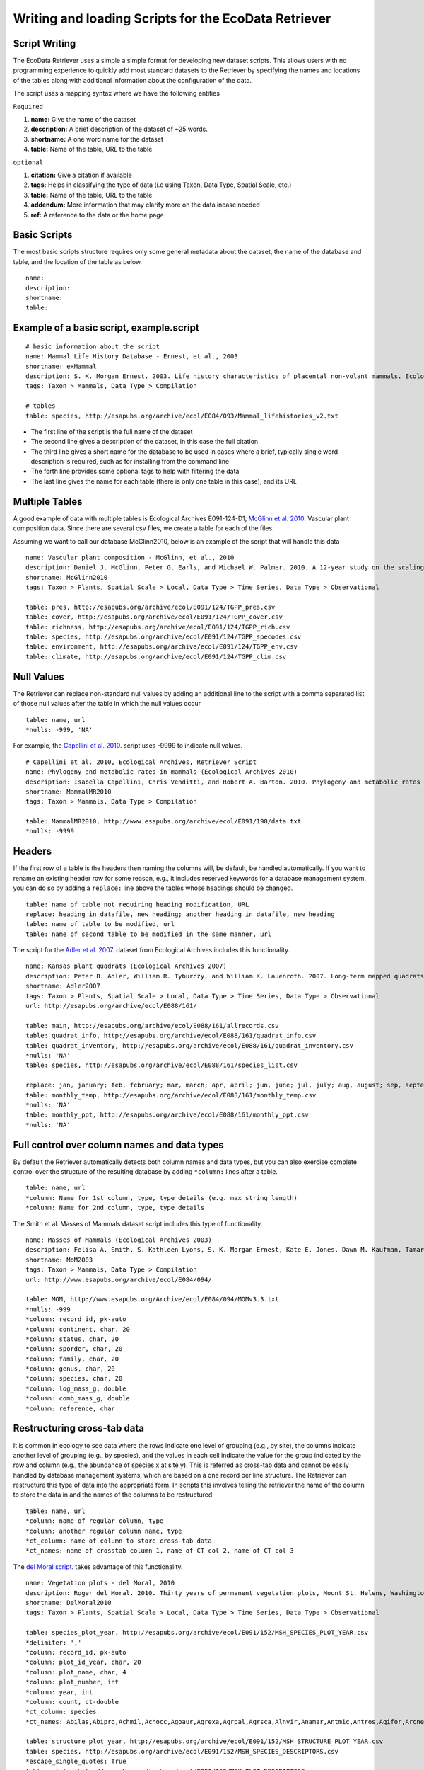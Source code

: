 ===================================================== 
Writing and loading Scripts for the EcoData Retriever
===================================================== 
 

Script Writing
--------------


The EcoData Retriever uses a simple a simple format for developing new dataset scripts. This allows users with no programming experience to quickly add most standard datasets to the Retriever by specifying the names and locations of the tables along with additional information about the configuration of the data.  

The script uses a mapping syntax where we have the following entities
 
``Required``

#. **name:** Give the name of the dataset
#. **description:** A brief description of the dataset of ~25 words.
#. **shortname:** A one word name for the dataset
#. **table:** Name of the table, URL to the table

``optional``

#. **citation:** Give a citation if available   
#. **tags:** Helps in classifying the type of data (i.e using Taxon, Data Type, Spatial Scale, etc.)  
#. **table:** Name of the table, URL to the table
#. **addendum:** More information that may clarify more on the data incase needed
#. **ref:** A reference to the data or the home page

Basic Scripts  
-------------

The most basic scripts structure requires only some general metadata about the dataset, the name of the database and table, and the location of the table as below.

::

  name:  
  description:
  shortname: 
  table: 

Example of a basic script, example.script
------------------------------------------

::

  # basic information about the script
  name: Mammal Life History Database - Ernest, et al., 2003
  shortname: exMammal
  description: S. K. Morgan Ernest. 2003. Life history characteristics of placental non-volant mammals. Ecology 84:3402.
  tags: Taxon > Mammals, Data Type > Compilation
  
  # tables
  table: species, http://esapubs.org/archive/ecol/E084/093/Mammal_lifehistories_v2.txt



- The first line of the script is the full name of the dataset

- The second line gives a description of the dataset, in this case the full citation

- The third line gives a short name for the database to be used in cases where a brief, typically single word description is required, such as for installing from the command line

- The forth line provides some optional tags to help with filtering the data

- The last line gives the name for each table (there is only one table in this case), and its URL 


Multiple Tables
---------------  

A good example of data with multiple tables is Ecological Archives E091-124-D1, `McGlinn et al. 2010`_. Vascular plant composition data. 
Since there are several csv files, we create a table for each of the files.

Assuming we want to call our database McGlinn2010, below is an example of the script that will handle this data

.. _`McGlinn et al. 2010`: http://esapubs.org/archive/ecol/E091/124/

::

  name: Vascular plant composition - McGlinn, et al., 2010
  description: Daniel J. McGlinn, Peter G. Earls, and Michael W. Palmer. 2010. A 12-year study on the scaling of vascular plant composition in an Oklahoma tallgrass prairie. Ecology 91:1872.
  shortname: McGlinn2010
  tags: Taxon > Plants, Spatial Scale > Local, Data Type > Time Series, Data Type > Observational
  
  table: pres, http://esapubs.org/archive/ecol/E091/124/TGPP_pres.csv
  table: cover, http://esapubs.org/archive/ecol/E091/124/TGPP_cover.csv
  table: richness, http://esapubs.org/archive/ecol/E091/124/TGPP_rich.csv
  table: species, http://esapubs.org/archive/ecol/E091/124/TGPP_specodes.csv
  table: environment, http://esapubs.org/archive/ecol/E091/124/TGPP_env.csv
  table: climate, http://esapubs.org/archive/ecol/E091/124/TGPP_clim.csv


Null Values
-----------

The Retriever can replace non-standard null values by adding an additional line to the script with a comma separated list of those null values after the table in which the null values occur 

::

  table: name, url
  *nulls: -999, 'NA'
  
For example, the `Capellini et al. 2010`_. script uses -9999 to indicate null values.

.. _`Capellini et al. 2010`: http://esapubs.org/archive/ecol/E088/161/

::

  # Capellini et al. 2010, Ecological Archives, Retriever Script
  name: Phylogeny and metabolic rates in mammals (Ecological Archives 2010)
  description: Isabella Capellini, Chris Venditti, and Robert A. Barton. 2010. Phylogeny and metabolic rates in mammals. Ecology 20:2783-2793.
  shortname: MammalMR2010
  tags: Taxon > Mammals, Data Type > Compilation
  
  table: MammalMR2010, http://www.esapubs.org/archive/ecol/E091/198/data.txt
  *nulls: -9999


Headers
-------
If the first row of a table is the headers then naming the columns will, be default, be handled automatically. If you want to rename an existing header row for some reason, e.g., it includes reserved keywords for a database management system, you can do so by adding a ``replace:`` line above the tables whose headings should be changed.

::

  table: name of table not requiring heading modification, URL
  replace: heading in datafile, new heading; another heading in datafile, new heading
  table: name of table to be modified, url
  table: name of second table to be modified in the same manner, url

The script for the `Adler et al. 2007`_. dataset from Ecological Archives includes this functionality.

.. _`Adler et al. 2007`: http://esapubs.org/archive/ecol/E088/161/

::

  name: Kansas plant quadrats (Ecological Archives 2007)
  description: Peter B. Adler, William R. Tyburczy, and William K. Lauenroth. 2007. Long-term mapped quadrats from Kansas prairie: demographic information for herbaceaous plants. Ecology 88:2673.
  shortname: Adler2007
  tags: Taxon > Plants, Spatial Scale > Local, Data Type > Time Series, Data Type > Observational
  url: http://esapubs.org/archive/ecol/E088/161/
  
  table: main, http://esapubs.org/archive/ecol/E088/161/allrecords.csv
  table: quadrat_info, http://esapubs.org/archive/ecol/E088/161/quadrat_info.csv
  table: quadrat_inventory, http://esapubs.org/archive/ecol/E088/161/quadrat_inventory.csv
  *nulls: 'NA'
  table: species, http://esapubs.org/archive/ecol/E088/161/species_list.csv
  
  replace: jan, january; feb, february; mar, march; apr, april; jun, june; jul, july; aug, august; sep, september; oct, october; nov, november; dec, december
  table: monthly_temp, http://esapubs.org/archive/ecol/E088/161/monthly_temp.csv
  *nulls: 'NA'
  table: monthly_ppt, http://esapubs.org/archive/ecol/E088/161/monthly_ppt.csv
  *nulls: 'NA'


Full control over column names and data types
---------------------------------------------

By default the Retriever automatically detects both column names and data types, but you can also exercise complete control over the structure of the resulting database by adding ``*column:`` lines after a table.

::

  table: name, url
  *column: Name for 1st column, type, type details (e.g. max string length)
  *column: Name for 2nd column, type, type details
  
The Smith et al. Masses of Mammals dataset script includes this type of functionality.

::

  name: Masses of Mammals (Ecological Archives 2003)
  description: Felisa A. Smith, S. Kathleen Lyons, S. K. Morgan Ernest, Kate E. Jones, Dawn M. Kaufman, Tamar Dayan, Pablo A. Marquet, James H. Brown, and John P. Haskell. 2003. Body mass of late Quaternary mammals. Ecology 84:3403.
  shortname: MoM2003
  tags: Taxon > Mammals, Data Type > Compilation
  url: http://www.esapubs.org/archive/ecol/E084/094/
  
  table: MOM, http://www.esapubs.org/Archive/ecol/E084/094/MOMv3.3.txt
  *nulls: -999
  *column: record_id, pk-auto
  *column: continent, char, 20
  *column: status, char, 20
  *column: sporder, char, 20
  *column: family, char, 20
  *column: genus, char, 20
  *column: species, char, 20
  *column: log_mass_g, double
  *column: comb_mass_g, double
  *column: reference, char

Restructuring cross-tab data
----------------------------

It is common in ecology to see data where the rows indicate one level of grouping (e.g., by site), the columns indicate another level of grouping (e.g., by species), and the values in each cell indicate the value for the group indicated by the row and column (e.g., the abundance of species x at site y). This is referred as cross-tab data and cannot be easily handled by database management systems, which are based on a one record per line structure. The Retriever can restructure this type of data into the appropriate form. In scripts this involves telling the retriever the name of the column to store the data in and the names of the columns to be restructured.

::
  
  table: name, url
  *column: name of regular column, type
  *column: another regular column name, type
  *ct_column: name of column to store cross-tab data
  *ct_names: name of crosstab column 1, name of CT col 2, name of CT col 3
  
The `del Moral script`_. takes advantage of this functionality.

.. _`del Moral script`: https://github.com/weecology/retriever/blob/master/scripts/EA_del_moral_2010.script

::

  name: Vegetation plots - del Moral, 2010
  description: Roger del Moral. 2010. Thirty years of permanent vegetation plots, Mount St. Helens, Washington. Ecology 91:2185.
  shortname: DelMoral2010
  tags: Taxon > Plants, Spatial Scale > Local, Data Type > Time Series, Data Type > Observational
  
  table: species_plot_year, http://esapubs.org/archive/ecol/E091/152/MSH_SPECIES_PLOT_YEAR.csv
  *delimiter: ','
  *column: record_id, pk-auto
  *column: plot_id_year, char, 20
  *column: plot_name, char, 4
  *column: plot_number, int
  *column: year, int
  *column: count, ct-double
  *ct_column: species
  *ct_names: Abilas,Abipro,Achmil,Achocc,Agoaur,Agrexa,Agrpal,Agrsca,Alnvir,Anamar,Antmic,Antros,Aqifor,Arcnev,Arnlat,Astled,Athdis,Blespi,Brocar,Brosit,Carmer,Carmic,Carpac,Carpay,Carpha,Carros,Carspe,Casmin,Chaang,Cirarv,Cisumb,Crycas,Danint,Descae,Elyely,Epiana,Eriova,Eripyr,Fesocc,Fravir,Gencal,Hiealb,Hiegra,Hyprad,Junmer,Junpar,Juncom,Leppun,Lommar,Luepec,Luihyp,Luplat,Luplep,Luzpar,Maiste,Pencar,Pencon,Penser,Phahas,Phlalp,Phldif,Phyemp,Pincon,Poasec,Poldav,Polmin,Pollon,Poljun,Popbal,Potarg,Psemen,Raccan,Rumace,Salsit,Saxfer,Senspp,Sibpro,Sorsit,Spiden,Trispi,Tsumer,Vacmem,Vervir,Vioadu,Xerten
  
  table: structure_plot_year, http://esapubs.org/archive/ecol/E091/152/MSH_STRUCTURE_PLOT_YEAR.csv
  table: species, http://esapubs.org/archive/ecol/E091/152/MSH_SPECIES_DESCRIPTORS.csv
  *escape_single_quotes: True
  table: plots, http://esapubs.org/archive/ecol/E091/152/MSH_PLOT_DESCRIPTORS.csv
  
Writing Advanced scripts
------------------------

The simple scripts discussed above deal with the simple data files, however, data is stored using different ways.
the simple data files can be downloaded directly by using the URL ( i.e Ernest, et al., 2003 data can be downloaded directly from http://esapubs.org/archive/ecol/E084/093/Mammal_lifehistories_v2.txt)